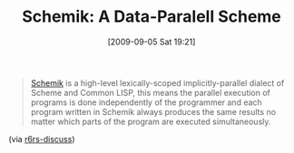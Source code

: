#+POSTID: 3857
#+DATE: [2009-09-05 Sat 19:21]
#+OPTIONS: toc:nil num:nil todo:nil pri:nil tags:nil ^:nil TeX:nil
#+CATEGORY: Link
#+TAGS: Programming Language, Scheme
#+TITLE: Schemik: A Data-Paralell Scheme

#+BEGIN_QUOTE
  [[http://schemik.sourceforge.net/][Schemik]] is a high-level lexically-scoped implicitly-parallel dialect of Scheme and Common LISP, this means the parallel execution of programs is done independently of the programmer and each program written in Schemik always produces the same results no matter which parts of the program are executed simultaneously.
#+END_QUOTE



(via [[http://lists.r6rs.org/pipermail/r6rs-discuss/2009-September/004720.html][r6rs-discuss]])



